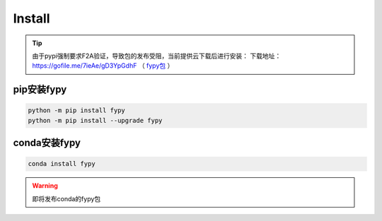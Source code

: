 ========================
Install
========================

.. tip::
    由于pypi强制要求F2A验证，导致包的发布受阻，当前提供云下载后进行安装：
    下载地址：https://gofile.me/7ieAe/gD3YpGdhF
    （ `fypy包 <https://gofile.me/7ieAe/gD3YpGdhF>`_ ）

pip安装fypy
--------------------------

.. code-block:: bash

   python -m pip install fypy
   python -m pip install --upgrade fypy


conda安装fypy
--------------------------

.. code-block:: bash

   conda install fypy

.. warning::

    即将发布conda的fypy包
